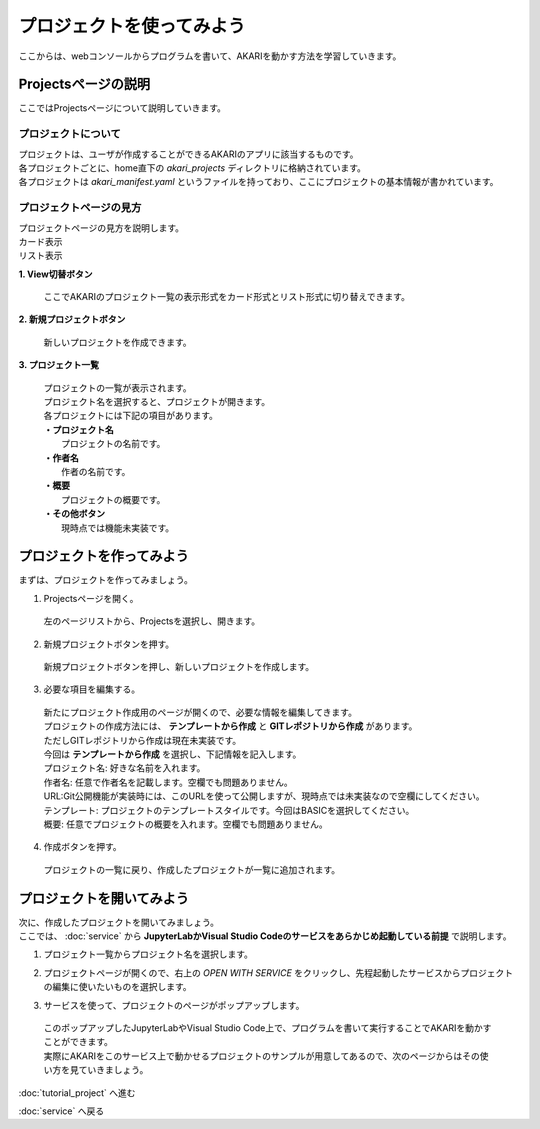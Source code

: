 ***********************************************************
プロジェクトを使ってみよう
***********************************************************

| ここからは、webコンソールからプログラムを書いて、AKARIを動かす方法を学習していきます。

===========================================================
Projectsページの説明
===========================================================

| ここではProjectsページについて説明していきます。

プロジェクトについて
^^^^^^^^^^^^^^^^^^^^^^^^^^^^^^^^^^^^^^^^^^^^^^^^^^^^^^^^^^^

| プロジェクトは、ユーザが作成することができるAKARIのアプリに該当するものです。
| 各プロジェクトごとに、home直下の `akari_projects` ディレクトリに格納されています。
| 各プロジェクトは `akari_manifest.yaml` というファイルを持っており、ここにプロジェクトの基本情報が書かれています。

プロジェクトページの見方
^^^^^^^^^^^^^^^^^^^^^^^^^^^^^^^^^^^^^^^^^^^^^^^^^^^^^^^^^^^

| プロジェクトページの見方を説明します。

| カード表示
.. image:: ../images/tutorial_web/project_01.jpg
    :width: 800px

| リスト表示
.. image:: ../images/tutorial_web/project_02.jpg
    :width: 800px

**1. View切替ボタン**

  | ここでAKARIのプロジェクト一覧の表示形式をカード形式とリスト形式に切り替えできます。

**2. 新規プロジェクトボタン**

  | 新しいプロジェクトを作成できます。

**3. プロジェクト一覧**

  | プロジェクトの一覧が表示されます。
  | プロジェクト名を選択すると、プロジェクトが開きます。
  | 各プロジェクトには下記の項目があります。
  | **・プロジェクト名**
  |   プロジェクトの名前です。
  | **・作者名**
  |   作者の名前です。
  | **・概要**
  |   プロジェクトの概要です。
  | **・その他ボタン**
  |   現時点では機能未実装です。


===========================================================
プロジェクトを作ってみよう
===========================================================

| まずは、プロジェクトを作ってみましょう。

1. Projectsページを開く。

  | 左のページリストから、Projectsを選択し、開きます。

.. image:: ../images/tutorial_web/project_03.jpg
    :width: 600px

2. 新規プロジェクトボタンを押す。

  | 新規プロジェクトボタンを押し、新しいプロジェクトを作成します。

.. image:: ../images/tutorial_web/project_04.jpg
    :width: 800px

3. 必要な項目を編集する。

  | 新たにプロジェクト作成用のページが開くので、必要な情報を編集してきます。
  | プロジェクトの作成方法には、 **テンプレートから作成** と **GITレポジトリから作成** があります。
  | ただしGITレポジトリから作成は現在未実装です。
  | 今回は **テンプレートから作成** を選択し、下記情報を記入します。

  | プロジェクト名: 好きな名前を入れます。
  | 作者名: 任意で作者名を記載します。空欄でも問題ありません。
  | URL:Git公開機能が実装時には、このURLを使って公開しますが、現時点では未実装なので空欄にしてください。
  | テンプレート: プロジェクトのテンプレートスタイルです。今回はBASICを選択してください。
  | 概要: 任意でプロジェクトの概要を入れます。空欄でも問題ありません。

.. image:: ../images/tutorial_web/project_05.jpg
    :width: 800px

4. 作成ボタンを押す。

  | プロジェクトの一覧に戻り、作成したプロジェクトが一覧に追加されます。

.. image:: ../images/tutorial_web/project_06.jpg
    :width: 800px

===========================================================
プロジェクトを開いてみよう
===========================================================

| 次に、作成したプロジェクトを開いてみましょう。
| ここでは、 :doc:`service` から **JupyterLabかVisual Studio Codeのサービスをあらかじめ起動している前提** で説明します。

1. プロジェクト一覧からプロジェクト名を選択します。

.. image:: ../images/tutorial_web/project_07.jpg
    :width: 600px

2. プロジェクトページが開くので、右上の `OPEN WITH SERVICE` をクリックし、先程起動したサービスからプロジェクトの編集に使いたいものを選択します。

.. image:: ../images/tutorial_web/project_08.jpg
    :width: 600px

3. サービスを使って、プロジェクトのページがポップアップします。

  | このポップアップしたJupyterLabやVisual Studio Code上で、プログラムを書いて実行することでAKARIを動かすことができます。
  | 実際にAKARIをこのサービス上で動かせるプロジェクトのサンプルが用意してあるので、次のページからはその使い方を見ていきましょう。

:doc:`tutorial_project` へ進む

:doc:`service` へ戻る